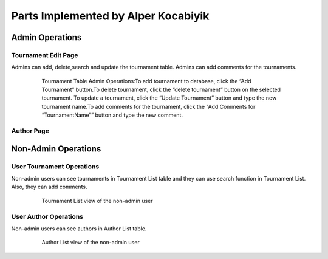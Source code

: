 Parts Implemented by Alper Kocabiyik
================================

Admin Operations
----------------

Tournament Edit Page
++++++++++++++
Admins can add, delete,search and update the tournament table. 
Admins can add comments for the tournaments.

   .. figure:: pics/Tournaments.png
      :scale: 50 %
      :alt: Tournament Admin

      Tournament Table Admin Operations:To add tournament to database, click the “Add Tournament” button.To delete tournament, click the “delete tournament” button on the selected tournament. To update a tournament, click the “Update Tournament” button and type the new tournament name.To add comments for the tournament, click the “Add Comments for “TournamentName”” button and type the new comment.


Author Page
+++++++++++++++++ 

   .. figure:: pics/authors.png
      :scale: 50 %
      :alt: Author Admin


Non-Admin Operations
-------------------

User Tournament Operations
++++++++++++
Non-admin users can see tournaments in Tournament List table and they can use search function in Tournament List. Also, they can add comments.

   .. figure:: pics/user_tournamentlist.png
      :scale: 60 %
      :alt: Homepage

      Tournament List view of the non-admin user
      

User Author Operations
++++++++++++
Non-admin users can see authors in Author List table.

   .. figure:: pics/authors.png
      :scale: 60 %
      :alt: Homepage

      Author List view of the non-admin user
